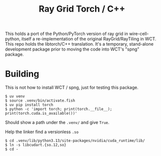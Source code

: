 #+title: Ray Grid Torch / C++

This holds a port of the Python/PyTorch version of ray grid in wire-cell-python,
itself a re-implementation of the original RayGrid/RayTiling in WCT.  This repo
holds the libtorch/C++ translation.  It's a temporary, stand-alone development
package prior to moving the code into WCT's "spng" package.

* Building

This is not how to install WCT / spng, just for testing this package.

#+begin_example
$ uv venv
$ source .venv/bin/activate.fish
$ uv pip install torch
$ python -c 'import torch; print(torch.__file__); print(torch.cuda.is_available())'
#+end_example

Should show a path under the ~.venv/~ and give ~True~.

Help the linker find a versionless ~.so~

#+begin_example
$ cd .venv/lib/python3.13/site-packages/nvidia/cuda_runtime/lib/
$ ln -s libcudart.{so.12,so}
$ cd -
#+end_example
